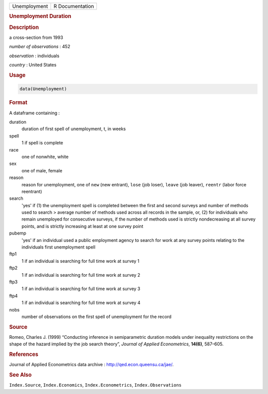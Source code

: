 .. container::

   ============ ===============
   Unemployment R Documentation
   ============ ===============

   .. rubric:: Unemployment Duration
      :name: Unemployment

   .. rubric:: Description
      :name: description

   a cross-section from 1993

   *number of observations* : 452

   *observation* : individuals

   *country* : United States

   .. rubric:: Usage
      :name: usage

   .. code:: R

      data(Unemployment)

   .. rubric:: Format
      :name: format

   A dataframe containing :

   duration
      duration of first spell of unemployment, t, in weeks

   spell
      1 if spell is complete

   race
      one of nonwhite, white

   sex
      one of male, female

   reason
      reason for unemployment, one of ``new`` (new entrant), ``lose``
      (job loser), ``leave`` (job leaver), ``reentr`` (labor force
      reentrant)

   search
      'yes' if (1) the unemployment spell is completed between the first
      and second surveys and number of methods used to search > average
      number of methods used across all records in the sample, or, (2)
      for individuals who remain unemployed for consecutive surveys, if
      the number of methods used is strictly nondecreasing at all survey
      points, and is strictly increasing at least at one survey point

   pubemp
      'yes' if an individual used a public employment agency to search
      for work at any survey points relating to the individuals first
      unemployment spell

   ftp1
      1 if an individual is searching for full time work at survey 1

   ftp2
      1 if an individual is searching for full time work at survey 2

   ftp3
      1 if an individual is searching for full time work at survey 3

   ftp4
      1 if an individual is searching for full time work at survey 4

   nobs
      number of observations on the first spell of unemployment for the
      record

   .. rubric:: Source
      :name: source

   Romeo, Charles J. (1999) “Conducting inference in semiparametric
   duration models under inequality restrictions on the shape of the
   hazard implied by the job search theory”, *Journal of Applied
   Econometrics*, **14(6)**, 587–605.

   .. rubric:: References
      :name: references

   Journal of Applied Econometrics data archive :
   http://qed.econ.queensu.ca/jae/.

   .. rubric:: See Also
      :name: see-also

   ``Index.Source``, ``Index.Economics``, ``Index.Econometrics``,
   ``Index.Observations``
